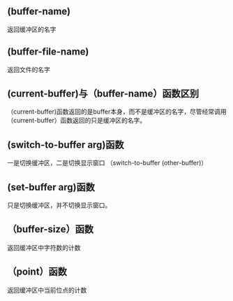 
** (buffer-name)
   返回缓冲区的名字
** (buffer-file-name)
   返回文件的名字
   
** (current-buffer)与（buffer-name）函数区别
   （current-buffer)函数返回的是buffer本身，而不是缓冲区的名字，尽管经常调用
   （current-buffer）函数返回的只是缓冲区的名字。
** (switch-to-buffer arg)函数
   一是切换缓冲区，二是切换显示窗口
   （switch-to-buffer  (other-buffer)）
** (set-buffer arg)函数
   只是切换缓冲区，并不切换显示窗口。
** （buffer-size）函数
   返回缓冲区中字符数的计数
** （point）函数
   返回缓冲区中当前位点的计数
